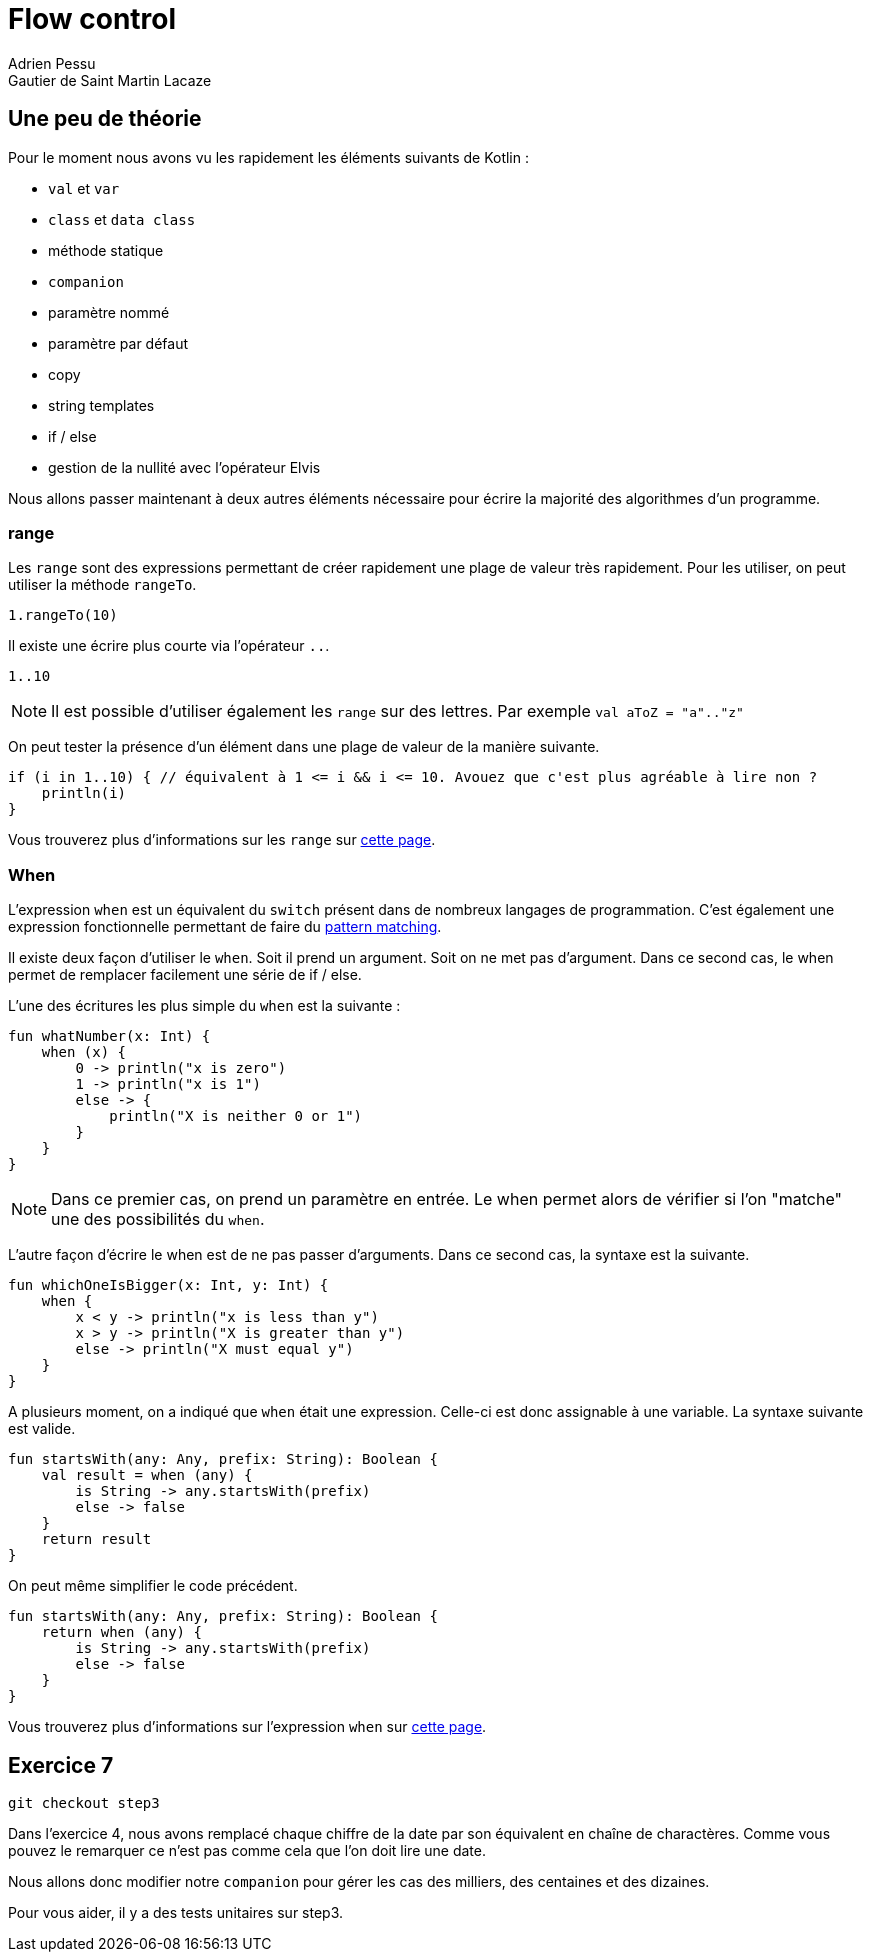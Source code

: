 = Flow control
Adrien Pessu
Gautier de Saint Martin Lacaze
ifndef::imagesdir[:imagesdir: ../images]
ifndef::sourcedir[:sourcedir: ../../main/kotlin]

== Une peu de théorie


Pour le moment nous avons vu les rapidement les éléments suivants de Kotlin :

* `val` et `var`
* `class` et `data class`
* méthode statique
* `companion`
* paramètre nommé
* paramètre par défaut
* copy
* string templates
* if / else
* gestion de la nullité avec l'opérateur Elvis

Nous allons passer maintenant à deux autres éléments nécessaire pour écrire la majorité des algorithmes d'un programme.

=== range

Les `range` sont des expressions permettant de créer rapidement une plage de valeur très rapidement.
Pour les utiliser, on peut utiliser la méthode `rangeTo`.

[source, kotlin]
----
1.rangeTo(10)
----

Il existe une écrire plus courte via l'opérateur `..`.

[source, kotlin]
----
1..10
----

NOTE: Il est possible d'utiliser également les `range` sur des lettres.
Par exemple `val aToZ = "a".."z"`


On peut tester la présence d'un élément dans une plage de valeur de la manière suivante.

[source, kotlin]
----
if (i in 1..10) { // équivalent à 1 <= i && i <= 10. Avouez que c'est plus agréable à lire non ?
    println(i)
}
----


Vous trouverez plus d'informations sur les `range` sur https://kotlinlang.org/docs/reference/ranges.html#ranges[cette page].


=== When

L'expression `when` est un équivalent du `switch` présent dans de nombreux langages de programmation.
C'est également une expression fonctionnelle permettant de faire du https://en.wikipedia.org/wiki/Pattern_matching[pattern matching].


Il existe deux façon d'utiliser le `when`.
Soit il prend un argument.
Soit on ne met pas d'argument.
Dans ce second cas, le when permet de remplacer facilement une série de if / else.

L'une des écritures les plus simple du `when` est la suivante :

[source, kotlin]
----
fun whatNumber(x: Int) {
    when (x) {
        0 -> println("x is zero")
        1 -> println("x is 1")
        else -> {
            println("X is neither 0 or 1")
        }
    }
}
----

NOTE: Dans ce premier cas, on prend un paramètre en entrée.
Le when permet alors de vérifier si l'on "matche" une des possibilités du `when`.

L'autre façon d'écrire le when est de ne pas passer d'arguments.
Dans ce second cas, la syntaxe est la suivante.

[source, kotlin]
----
fun whichOneIsBigger(x: Int, y: Int) {
    when {
        x < y -> println("x is less than y")
        x > y -> println("X is greater than y")
        else -> println("X must equal y")
    }
}
----

A plusieurs moment, on a indiqué que `when` était une expression.
Celle-ci est donc assignable à une variable.
La syntaxe suivante est valide.

[source, kotlin]
----
fun startsWith(any: Any, prefix: String): Boolean {
    val result = when (any) {
        is String -> any.startsWith(prefix)
        else -> false
    }
    return result
}
----

On peut même simplifier le code précédent.

[source, kotlin]
----
fun startsWith(any: Any, prefix: String): Boolean {
    return when (any) {
        is String -> any.startsWith(prefix)
        else -> false
    }
}
----

Vous trouverez plus d'informations sur l'expression `when` sur https://kotlinlang.org/docs/reference/control-flow.html#when-expression[cette page].


== Exercice 7

[source]
----
git checkout step3
----

Dans l'exercice 4, nous avons remplacé chaque chiffre de la date par son équivalent en chaîne de charactères.
Comme vous pouvez le remarquer ce n'est pas comme cela que l'on doit lire une date.

Nous allons donc modifier notre `companion` pour gérer les cas des milliers, des centaines et des dizaines.

Pour vous aider, il y a des tests unitaires sur step3.